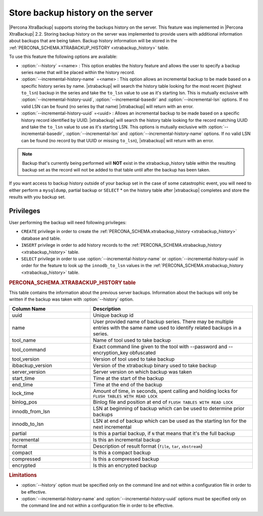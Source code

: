 .. _pxb.xtrabackup.history.storing:

================================================================================
Store backup history on the server
================================================================================
 
|Percona XtraBackup| supports storing the backups history on the server. This
feature was implemented in |Percona XtraBackup| 2.2. Storing backup history on
the server was implemented to provide users with additional information about
backups that are being taken. Backup history information will be stored in the
:ref:`PERCONA_SCHEMA.XTRABACKUP_HISTORY <xtrabackup_history>` table.

To use this feature the following options are available:

* :option:`--history` =<name> : This option enables the history
  feature and allows the user to specify a backup series name that will be
  placed within the history record.
* :option:`--incremental-history-name` =<name> : This option allows an
  incremental backup to be made based on a specific history series by
  name. |xtrabackup| will search the history table looking for the most recent
  (highest ``to_lsn``) backup in the series and take the ``to_lsn`` value to use
  as it's starting lsn. This is mutually exclusive with
  :option:`--incremental-history-uuid`, :option:`--incremental-basedir` and
  :option:`--incremental-lsn` options. If no valid LSN can be found
  (no series by that name) |xtrabackup| will return with an error.
* :option:`--incremental-history-uuid` =<uuid> : Allows an incremental backup to
  be made based on a specific history record identified by UUID. |xtrabackup|
  will search the history table looking for the record matching UUID and take
  the ``to_lsn`` value to use as it's starting LSN. This options is mutually
  exclusive with :option:`--incremental-basedir`, :option:`--incremental-lsn`
  and :option:`--incremental-history-name` options. If no valid LSN can be found
  (no record by that UUID or missing ``to_lsn``), |xtrabackup| will return
  with an error.

.. note::

   Backup that's currently being performed will **NOT** exist in the
   xtrabackup_history table within the resulting backup set as the record will
   not be added to that table until after the backup has been taken.

If you want access to backup history outside of your backup set in the case of
some catastrophic event, you will need to either perform a ``mysqldump``,
partial backup or ``SELECT`` * on the history table after |xtrabackup|
completes and store the results with you backup set.

Privileges
================================================================================

User performing the backup will need following privileges: 

* ``CREATE`` privilege in order to create the
  :ref:`PERCONA_SCHEMA.xtrabackup_history <xtrabackup_history>` database and
  table.
* ``INSERT`` privilege in order to add history records to the
  :ref:`PERCONA_SCHEMA.xtrabackup_history <xtrabackup_history>` table.
* ``SELECT`` privilege in order to use :option:`--incremental-history-name` or
  :option:`--incremental-history-uuid` in order for the feature to look up the
  ``innodb_to_lsn`` values in the :ref:`PERCONA_SCHEMA.xtrabackup_history
  <xtrabackup_history>` table.

.. _xtrabackup_history:

.. rubric:: PERCONA_SCHEMA.XTRABACKUP_HISTORY table


This table contains the information about the previous server
backups. Information about the backups will only be written if the backup was
taken with :option:`--history` option.

.. list-table::
   :header-rows: 1
   :widths: 20 40
  
   * - Column Name
     - Description
   * - uuid 
     - Unique backup id
   * - name
     - User provided name of backup series. There may be multiple entries with the same name used to identify related backups in a series.
   * - tool_name
     - Name of tool used to take backup
   * - tool_command
     - Exact command line given to the tool with --password and --encryption_key obfuscated 
   * - tool_version
     - Version of tool used to take backup
   * - ibbackup_version
     - Version of the xtrabackup binary used to take backup
   * - server_version
     - Server version on which backup was taken
   * - start_time
     - Time at the start of the backup
   * - end_time
     - Time at the end of the backup
   * - lock_time
     - Amount of time, in seconds, spent calling and holding locks for ``FLUSH TABLES WITH READ LOCK``
   * - binlog_pos
     - Binlog file and position at end of ``FLUSH TABLES WITH READ LOCK``
   * - innodb_from_lsn
     - LSN at beginning of backup which can be used to determine prior backups
   * - innodb_to_lsn
     - LSN at end of backup which can be used as the starting lsn for the next incremental
   * - partial
     - Is this a partial backup, if ``N`` that means that it's the full backup
   * - incremental
     - Is this an incremental backup
   * - format
     - Description of result format (``file``, ``tar``, ``xbstream``) 
   * - compact
     - Is this a compact backup
   * - compressed
     - Is this a compressed backup
   * - encrypted
     - Is this an encrypted backup
 
.. rubric:: Limitations

* :option:`--history` option must be specified only on the command
  line and not within a configuration file in order to be effective.
* :option:`--incremental-history-name` and :option:`--incremental-history-uuid`
  options must be specified only on the command line and not within
  a configuration file in order to be effective.
